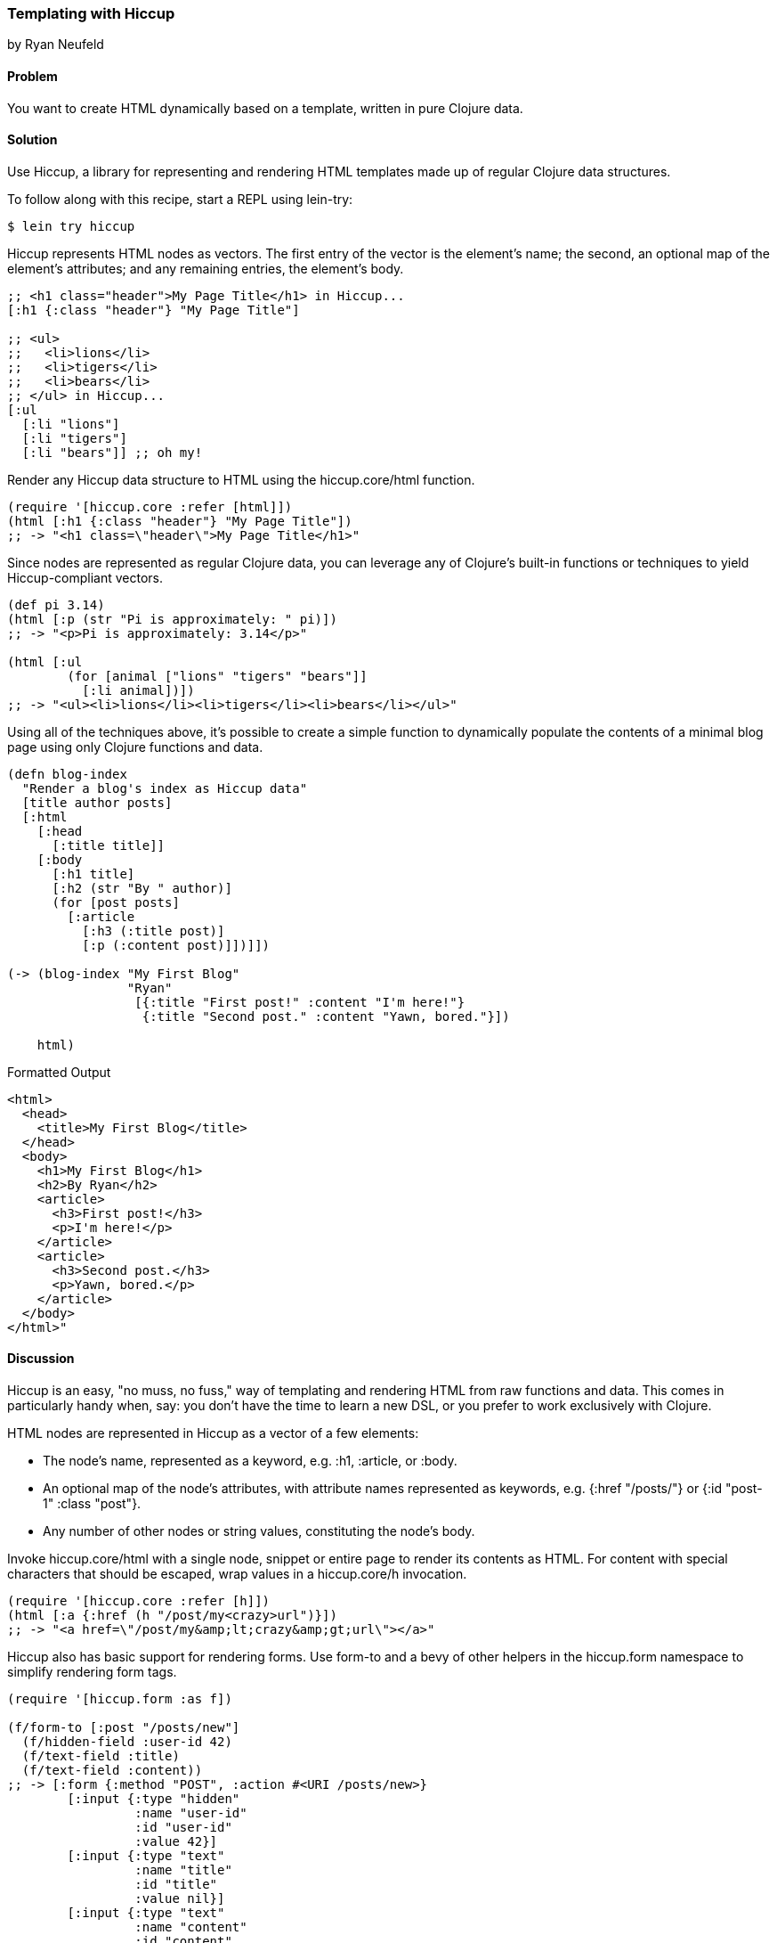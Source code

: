[[sec_hiccup]]
=== Templating with Hiccup
[role="byline"]
by Ryan Neufeld

==== Problem

You want to create HTML dynamically based on a template, written in
pure Clojure data.

==== Solution

Use Hiccup, a library for representing and rendering HTML templates
made up of regular Clojure data structures.

To follow along with this recipe, start a REPL using lein-try:

[source,console]
----
$ lein try hiccup
----

Hiccup represents HTML nodes as vectors. The first entry of the
vector is the element's name; the second, an optional map of
the element's attributes; and any remaining entries, the element's
body.

[source,clojure]
----
;; <h1 class="header">My Page Title</h1> in Hiccup...
[:h1 {:class "header"} "My Page Title"]

;; <ul>
;;   <li>lions</li>
;;   <li>tigers</li>
;;   <li>bears</li>
;; </ul> in Hiccup...
[:ul
  [:li "lions"]
  [:li "tigers"]
  [:li "bears"]] ;; oh my!
----

Render any Hiccup data structure to HTML using the +hiccup.core/html+
function.

[source,clojure]
----
(require '[hiccup.core :refer [html]])
(html [:h1 {:class "header"} "My Page Title"])
;; -> "<h1 class=\"header\">My Page Title</h1>"
----

Since nodes are represented as regular Clojure data, you can leverage
any of Clojure's built-in functions or techniques to yield
Hiccup-compliant vectors.

[source,clojure]
----
(def pi 3.14)
(html [:p (str "Pi is approximately: " pi)])
;; -> "<p>Pi is approximately: 3.14</p>"

(html [:ul
        (for [animal ["lions" "tigers" "bears"]]
          [:li animal])])
;; -> "<ul><li>lions</li><li>tigers</li><li>bears</li></ul>"
----

Using all of the techniques above, it's possible to create a simple
function to dynamically populate the contents of a minimal blog page
using only Clojure functions and data.

[source,clojure]
----
(defn blog-index
  "Render a blog's index as Hiccup data"
  [title author posts]
  [:html
    [:head
      [:title title]]
    [:body
      [:h1 title]
      [:h2 (str "By " author)]
      (for [post posts]
        [:article
          [:h3 (:title post)]
          [:p (:content post)]])]])

(-> (blog-index "My First Blog"
                "Ryan"
                 [{:title "First post!" :content "I'm here!"}
                  {:title "Second post." :content "Yawn, bored."}])

    html)
----

.Formatted Output
[source,html]
----
<html>
  <head>
    <title>My First Blog</title>
  </head>
  <body>
    <h1>My First Blog</h1>
    <h2>By Ryan</h2>
    <article>
      <h3>First post!</h3>
      <p>I'm here!</p>
    </article>
    <article>
      <h3>Second post.</h3>
      <p>Yawn, bored.</p>
    </article>
  </body>
</html>"
----

==== Discussion

Hiccup is an easy, "no muss, no fuss," way of templating and rendering
HTML from raw functions and data. This comes in particularly handy
when, say: you don't have the time to learn a new DSL, or you prefer
to work exclusively with Clojure.

HTML nodes are represented in Hiccup as a vector of a few elements:

* The node's name, represented as a keyword, e.g. +:h1+, +:article+,
  or +:body+.
* An optional map of the node's attributes, with attribute names
  represented as keywords, e.g. +{:href "/posts/"}+ or +{:id "post-1"
  :class "post"}+.
* Any number of other nodes or string values, constituting the node's
  body.

Invoke +hiccup.core/html+ with a single node, snippet or entire page
to render its contents as HTML. For content with special
characters that should be escaped, wrap values in a +hiccup.core/h+
invocation.

[source,clojure]
----
(require '[hiccup.core :refer [h]])
(html [:a {:href (h "/post/my<crazy>url")}])
;; -> "<a href=\"/post/my&amp;lt;crazy&amp;gt;url\"></a>"
----

Hiccup also has basic support for rendering forms. Use
+form-to+ and a bevy of other helpers in the +hiccup.form+ namespace
to simplify rendering form tags.

[source,clojure]
----
(require '[hiccup.form :as f])

(f/form-to [:post "/posts/new"]
  (f/hidden-field :user-id 42)
  (f/text-field :title)
  (f/text-field :content))
;; -> [:form {:method "POST", :action #<URI /posts/new>}
        [:input {:type "hidden"
                 :name "user-id"
                 :id "user-id"
                 :value 42}]
        [:input {:type "text"
                 :name "title"
                 :id "title"
                 :value nil}]
        [:input {:type "text"
                 :name "content"
                 :id "content"
                 :value nil}]]
----

==== See Also

* Hiccup's https://github.com/weavejester/hiccup/[GitHub Repository],
 http://weavejester.github.io/hiccup/[API Documentation] and
 https://github.com/weavejester/hiccup/wiki[Wiki].
* If you have more complicated needs from your templating engine--like
  consuming and populating existing HTML files--you'll need sharper
  tools such as Enlive (<<sec_enlive>>) or Selmer
  (<<sec_webapps_templating_with_selmer>>).
